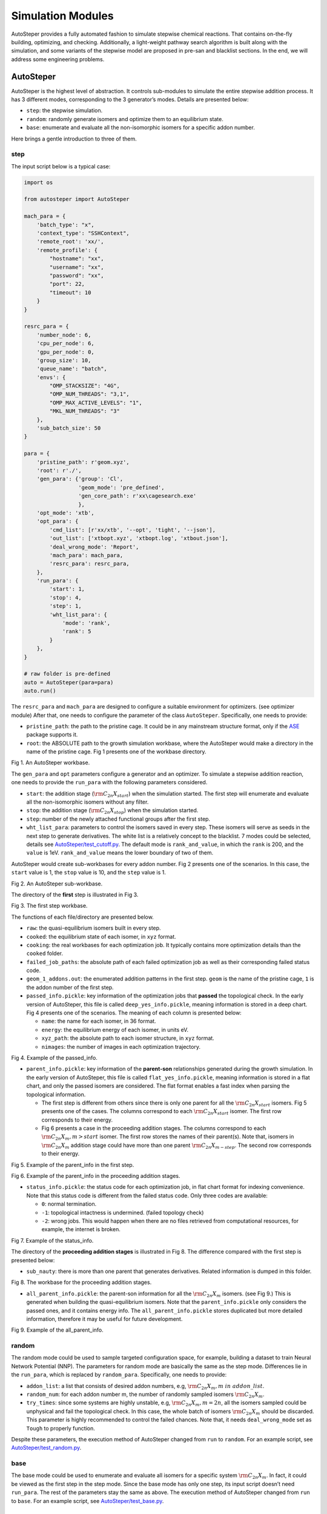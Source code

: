 Simulation Modules
==================

AutoSteper provides a fully automated fashion to simulate stepwise
chemical reactions. That contains on-the-fly building, optimizing, and
checking. Additionally, a light-weight pathway search algorithm is built
along with the simulation, and some variants of the stepwise model are
proposed in pre-san and blacklist sections. In the end, we will address
some engineering problems.

AutoSteper
----------

AutoSteper is the highest level of abstraction. It controls sub-modules
to simulate the entire stepwise addition process. It has 3 different
modes, corresponding to the 3 generator’s modes. Details are presented
below:

-  ``step``: the stepwise simulation.
-  ``random``: randomly generate isomers and optimize them to an
   equilibrium state.
-  ``base``: enumerate and evaluate all the non-isomorphic isomers for a
   specific addon number.

Here brings a gentle introduction to three of them.

step
~~~~

The input script below is a typical case:

.. code:: python

   import os

   from autosteper import AutoSteper

   mach_para = {
       'batch_type': "x",
       'context_type': "SSHContext",
       'remote_root': 'xx/',
       'remote_profile': {
           "hostname": "xx",
           "username": "xx",
           "password": "xx",
           "port": 22,
           "timeout": 10
       }
   }

   resrc_para = {
       'number_node': 6,
       'cpu_per_node': 6,
       'gpu_per_node': 0,
       'group_size': 10,
       'queue_name': "batch",
       'envs': {
           "OMP_STACKSIZE": "4G",
           "OMP_NUM_THREADS": "3,1",
           "OMP_MAX_ACTIVE_LEVELS": "1",
           "MKL_NUM_THREADS": "3"
       },
       'sub_batch_size': 50
   }

   para = {
       'pristine_path': r'geom.xyz',
       'root': r'./',
       'gen_para': {'group': 'Cl',
                    'geom_mode': 'pre_defined',
                    'gen_core_path': r'xx\cagesearch.exe'
                    },
       'opt_mode': 'xtb',
       'opt_para': {
           'cmd_list': [r'xx/xtb', '--opt', 'tight', '--json'],
           'out_list': ['xtbopt.xyz', 'xtbopt.log', 'xtbout.json'],
           'deal_wrong_mode': 'Report',
           'mach_para': mach_para,
           'resrc_para': resrc_para,
       },
       'run_para': {
           'start': 1,
           'stop': 4,
           'step': 1,
           'wht_list_para': {
               'mode': 'rank',
               'rank': 5
           }
       },
   }

   # raw folder is pre-defined
   auto = AutoSteper(para=para)
   auto.run()

The ``resrc_para`` and ``mach_para`` are designed to configure a
suitable environment for optimizers. (see optimizer module) After that,
one needs to configure the parameter of the class ``AutoSteper``.
Specifically, one needs to provide:

-  ``pristine_path``: the path to the pristine cage. It could be in any
   mainstream structure format, only if the
   `ASE <https://wiki.fysik.dtu.dk/ase/ase/io/io.html#ase.io.read>`__
   package supports it.
-  ``root``: the ABSOLUTE path to the growth simulation workbase, where
   the AutoSteper would make a directory in the name of the pristine
   cage. Fig 1 presents one of the workbase directory.

.. image:: ./fig/root.png
   :alt: root
   :align: center

.. raw:: html

   <center>

Fig 1. An AutoSteper workbase.

.. raw:: html

   </center>

The ``gen_para`` and ``opt`` parameters configure a generator and an
optimizer. To simulate a stepwise addition reaction, one needs to
provide the ``run_para`` with the following parameters considered.

-  ``start``: the addition stage (:math:`\rm C_{2n}X_{start}`) when the
   simulation started. The first step will enumerate and evaluate all
   the non-isomorphic isomers without any filter.
-  ``stop``: the addition stage (:math:`\rm C_{2n}X_{stop}`) when the
   simulation started.
-  ``step``: number of the newly attached functional groups after the
   first step.
-  ``wht_list_para``: parameters to control the isomers saved in every
   step. These isomers will serve as seeds in the next step to generate
   derivatives. The white list is a relatively concept to the blacklist.
   7 modes could be selected, details see
   `AutoSteper/test_cutoff.py <https://github.com/Franklalalala/AutoSteper/blob/master/tests/test_cutoff/test_cutoff.py>`__.
   The default mode is ``rank_and_value``, in which the ``rank`` is 200,
   and the ``value`` is 1eV. ``rank_and_value`` means the lower boundary
   of two of them.

AutoSteper would create sub-workbases for every addon number. Fig 2
presents one of the scenarios. In this case, the ``start`` value is 1,
the ``stop`` value is 10, and the ``step`` value is 1.

.. image:: ./fig/addon.png
   :alt: addon
   :align: center

.. raw:: html

   <center>

Fig 2. An AutoSteper sub-workbase.

.. raw:: html

   </center>

The directory of the **first** step is illustrated in Fig 3.

.. image:: ./fig/first_step.png
   :alt: first_step
   :align: center

.. raw:: html

   <center>

Fig 3. The first step workbase.

.. raw:: html

   </center>

The functions of each file/directory are presented below.

-  ``raw``: the quasi-equilibrium isomers built in every step.
-  ``cooked``: the equilibrium state of each isomer, in ``xyz`` format.
-  ``cooking``: the real workbases for each optimization job. It
   typically contains more optimization details than the ``cooked``
   folder.
-  ``failed_job_paths``: the absolute path of each failed optimization
   job as well as their corresponding failed status code.
-  ``geom_1_addons.out``: the enumerated addition patterns in the first
   step. ``geom`` is the name of the pristine cage, ``1`` is the addon
   number of the first step.
-  ``passed_info.pickle``: key information of the optimization jobs that
   **passed** the topological check. In the early version of AutoSteper,
   this file is called ``deep_yes_info.pickle``, meaning information is
   stored in a deep chart. Fig 4 presents one of the scenarios. The
   meaning of each column is presented below:

   -  ``name``: the name for each isomer, in 36 format.
   -  ``energy``: the equilibrium energy of each isomer, in units eV.
   -  ``xyz_path``: the absolute path to each isomer structure, in
      ``xyz`` format.
   -  ``nimages``: the number of images in each optimization trajectory.

.. image:: ./fig/deep_yes.png
   :alt: deep_yes
   :align: center

.. raw:: html

   <center>

Fig 4. Example of the passed_info.

.. raw:: html

   </center>

-  ``parent_info.pickle``: key information of the **parent-son**
   relationships generated during the growth simulation. In the early
   version of AutoSteper, this file is called ``flat_yes_info.pickle``,
   meaning information is stored in a flat chart, and only the passed
   isomers are considered. The flat format enables a fast index when
   parsing the topological information.

   -  The first step is different from others since there is only one
      parent for all the :math:`\rm C_{2n}X_{start}` isomers. Fig 5
      presents one of the cases. The columns correspond to each
      :math:`\rm C_{2n}X_{start}` isomer. The first row corresponds to
      their energy.
   -  Fig 6 presents a case in the proceeding addition stages. The
      columns correspond to each :math:`\rm C_{2n}X_{m}, m>start`
      isomer. The first row stores the names of their parent(s). Note
      that, isomers in :math:`\rm C_{2n}X_{m}` addition stage could have
      more than one parent :math:`\rm C_{2n}X_{m-step}`. The second row
      corresponds to their energy.

.. image:: ./fig/flat_yes_first.png
   :alt: flat_yes_first
   :align: center

.. raw:: html

   <center>

Fig 5. Example of the parent_info in the first step.

.. raw:: html

   </center>

.. image:: ./fig/flat_yes_after.png
   :alt: flat_yes_after
   :align: center

.. raw:: html

   <center>

Fig 6. Example of the parent_info in the proceeding addition stages.

.. raw:: html

   </center>

-  ``status_info.pickle``: the status code for each optimization job, in
   flat chart format for indexing convenience. Note that this status
   code is different from the failed status code. Only three codes are
   available:

   -  ``0``: normal termination.
   -  ``-1``: topological intactness is undermined. (failed topology
      check)
   -  ``-2``: wrong jobs. This would happen when there are no files
      retrieved from computational resources, for example, the internet
      is broken.

.. image:: ./fig/status_info.png
   :alt: status_info
   :align: center

.. raw:: html

   <center>

Fig 7. Example of the status_info.

.. raw:: html

   </center>

The directory of the **proceeding addition stages** is illustrated in
Fig 8. The difference compared with the first step is presented below:

-  ``sub_nauty``: there is more than one parent that generates
   derivatives. Related information is dumped in this folder.

.. image:: ./fig/after_step.png
   :alt: after_step
   :align: center

.. raw:: html

   <center>

Fig 8. The workbase for the proceeding addition stages.

.. raw:: html

   </center>

-  ``all_parent_info.pickle``: the parent-son information for all the
   :math:`\rm C_{2n}X_{m}` isomers. (see Fig 9.) This is generated when
   building the quasi-equilibrium isomers. Note that the
   ``parent_info.pickle`` only considers the passed ones, and it
   contains energy info. The ``all_parent_info.pickle`` stores
   duplicated but more detailed information, therefore it may be useful
   for future development.

.. image:: ./fig/all_parent_info.png
   :alt: all_parent_info
   :align: center

.. raw:: html

   <center>

Fig 9. Example of the all_parent_info.

.. raw:: html

   </center>

random
~~~~~~

The random mode could be used to sample targeted configuration space,
for example, building a dataset to train Neural Network Potential (NNP).
The parameters for random mode are basically the same as the step mode.
Differences lie in the ``run_para``, which is replaced by
``random_para``. Specifically, one needs to provide:

-  ``addon_list``: a list that consists of desired addon numbers, e.g,
   :math:`\rm C_{2n}X_{m}, m\ in\ addon\_list`.
-  ``random_num``: for each addon number m, the number of randomly
   sampled isomers :math:`\rm C_{2n}X_{m}`.
-  ``try_times``: since some systems are highly unstable, e.g,
   :math:`\rm C_{2n}X_{m}, m=2n`, all the isomers sampled could be
   unphysical and fail the topological check. In this case, the whole
   batch of isomers :math:`\rm C_{2n}X_{m}` should be discarded. This
   parameter is highly recommended to control the failed chances. Note
   that, it needs ``deal_wrong_mode`` set as ``Tough`` to properly
   function.

Despite these parameters, the execution method of AutoSteper changed
from ``run`` to ``random``. For an example script, see
`AutoSteper/test_random.py <https://github.com/Franklalalala/AutoSteper/blob/master/tests/test_random/test_random.py>`__.

base
~~~~

The base mode could be used to enumerate and evaluate all isomers for a
specific system :math:`\rm C_{2n}X_{m}`. In fact, it could be viewed as
the first step in the step mode. Since the base mode has only one step,
its input script doesn’t need ``run_para``. The rest of the parameters
stay the same as above. The execution method of AutoSteper changed from
``run`` to ``base``. For an example script, see
`AutoSteper/test_base.py <https://github.com/Franklalalala/AutoSteper/blob/master/tests/test_base/test_base.py>`__.

Generator
---------

The generator module is in charge of building molecules. Details of
parameters are presented below:

-  ``group``: the name of functional groups. Currently, AutoSteper
   supports :math:`\rm C_{2n}X_m(X=H, F,Cl, Br, I, OH, CF_3, CH_3)`.

-  ``gen_core_path``: the absolute path to the executable binary file
   ``cagesearch``, which is compiled from the
   `Franklalalala/usenauty <https://github.com/Franklalalala/usenauty>`__
   repository.

-  ``geom_mode``: decides how to build quasi-equilibrium isomers. This
   parameter is highly recommended to be set as ``pre_defined``. The
   pre-defined geometry parameters are chosen from thousands of randomly
   sampled isomers. If one needs to change these parameters, set
   ``geom_mode`` to another value and assign new parameters through
   ``geom_para``. Note that, the new format needs to stay consistent
   with `the
   original <https://github.com/Franklalalala/AutoSteper/blob/18f474b0dd58adc9cd7484007a14927e2cde5123/src/autosteper/generator.py#L12>`__.

Note that, the generator module could be used alone to build hand-tuned
structures. See
`AutoSteper/test_build_unit.py <https://github.com/Franklalalala/AutoSteper/blob/master/tests/test_build_unit/test_build_unit.py>`__.

Optimizer
---------

The optimizer module heavily rely on open-source package
`deepmodeling/dpdispatcher <https://github.com/deepmodeling/dpdispatcher>`__.
See `Getting
Started <https://docs.deepmodeling.com/projects/dpdispatcher/en/latest/getting-started.html>`__
to get familiar with dpdispatcher. Here presents the usage of
AutoSteper’s customized version.

machine and resource
~~~~~~~~~~~~~~~~~~~~

To start with, one needs to set a machine and a resource configuration.
Here present some examples.

For the machine parameter, two sets of configurations are recommended.
See below:

.. code:: python

   # from local (typically your win system) to clusters. Input scripts are submitted in Personal Computer (PC).
   mach_para = {
       'batch_type': "Torque",  # my cluster type
       'context_type': "SSHContext",
       'remote_root': '/home/test/xx/',  # the remote workbase where the actual computation take place.
       'remote_profile': {
           "hostname": "2xx.2xx.xx.7x",  # IP
           "username": "xx",
           "password": "xx",
           "port": 22,
           "timeout": 10
       }
   }

   # inside your clusters. Input scripts are submitted in the cluster.
   mach_para = {
       'batch_type': "Torque",  # my cluster type
       'context_type': "LocalContext",  # Do not need IP information
       'remote_root': '/home/test/xx/',
       'remote_profile': None
   }

For the resource parameter, here is an example:

.. code:: python

   resrc_para = {
       'number_node': 6, # the sequence name for your cluster.
       'cpu_per_node': 6, # computational resources for each task.
       'gpu_per_node': 0, # same as above
       'group_size': 10, # number of tasks contained in each job (group).
       'queue_name': "batch", # queue name for my cluster
       'envs': {              # extra enviromental variables
           "OMP_STACKSIZE": "4G",
           "OMP_NUM_THREADS": "3,1",
           "OMP_MAX_ACTIVE_LEVELS": "1",
           "MKL_NUM_THREADS": "3"
       },
       'sub_batch_size': 50 # number of tasks contained in each batch.
   }

The machine parameters tell the dpdispatcher **which cluster** to use
and **how to contact**, while the resource parameter **assigns**
computation resources to each job.

The original workflow of the dpdispatcher is illustrated in Fig 10.

.. image:: ./fig/dpdispatch_arch.png
   :alt: dpdispatch_arch
   :align: center

.. raw:: html

   <center>

Fig 10. Simplified workflow of dpdispatcher.

.. raw:: html

   </center>

Each optimization job corresponds to a task. Then, tasks are grouped
(``group_size``) into jobs. These jobs are submitted through ssh or
local context (``context_type``) to remote (``remote_root``), where the
remote would assign computational resources to each job
(``All_cpu_cores /cpu_per_node``) and execute them in parallel.

However, when it comes to huge task sequences, the number of groups in
line may put pressure on the cluster. And when something wrong happened
in a single job, the whole batch would be undermined. (For example, no
retrieval from remote.) Therefore, we proposed the ``sub_batch_size``
parameter to perform job dispatch in a mini-batch style. An illustration
of the modified dpdispatcher is presented in Fig 11.

.. image:: ./fig/sub_batch_arch.png
   :alt: sub_batch_arch
   :align: center

.. raw:: html

   <center>

Fig 11. A top-down illustration of the modified dpdispatcher.

.. raw:: html

   </center>

More details could be found in the documentation of `Machine
parameters <https://docs.deepmodeling.com/projects/dpdispatcher/en/latest/machine.html>`__
and `Resources
parameters <https://docs.deepmodeling.com/projects/dpdispatcher/en/latest/resources.html>`__.

opt mode and parameter
~~~~~~~~~~~~~~~~~~~~~~

Currently, AutoSteper provides interfaces for 3 software, namely, the
`xTB <https://xtb-docs.readthedocs.io/en/latest/contents.html>`__
program, the `Gaussian <https://gaussian.com/>`__ software, and the
`ASE <https://wiki.fysik.dtu.dk/ase/about.html>`__ python library.
Examples could be found in
`test_ASE_Optimizer <https://github.com/Franklalalala/AutoSteper/tree/master/tests/test_ASE_Optimizer>`__,
`test_Gaussian_Optimizer <https://github.com/Franklalalala/AutoSteper/tree/master/tests/test_Gaussian_Optimizer>`__,
and
`test_XTB_Optimizer <https://github.com/Franklalalala/AutoSteper/tree/master/tests/test_XTB_Optimizer>`__.

In addition, AutoSteper provides the ``Multi_Optimizer`` to properly
integrate different software or employ the same software repeatly.
Examples could be found in
`test_multi_optimizer <https://github.com/Franklalalala/AutoSteper/tree/master/tests/test_multi_optimizer>`__.

The details about related parameters are presented below:

1. ``opt_mode``: tells the ``AutoSteper`` class or the
   ``switch_optimizers`` function which optimizer to choose.
2. ``cmd_list``: the actual command line in the final workbase (without
   the filename). It consists of the call of the program, options,
   flags, and so on.
3. ``out_list``: the names of output files that need to be downloaded.
4. ``deal_wrong_mode``: how to deal with wrong jobs, details see the
   engineering section.
5. ``has_parity``: The spin multiplicity is different between odd and
   even addon number isomers. Set this button true if you intend to
   simulate odd addon number isomers. This will enabling an automated
   multipicity check.

Checker
-------

The checker module will check optimized isomers to ensure an undermined
topology. 7 scenarios could be detected, their corresponding failed
status codes are presented below.

1. At least one functional group breaks the bond with the cage and
   becomes a radical.
2. At least one functional group deviates from the initial addition site
   and moves to another.
3. At least one 3-membered carbon ring is formed during optimization,
   meaning the pristine cage is squeezed by functional groups.
4. At least one carbon atom only has 2 neighboring carbon atoms or less,
   meaning the cage is broken.
5. At least one functional group binds with 2 or more carbon atoms,
   which is unstable for currently supported functional groups.
6. At least one carbon atom binds with 5 or more atoms, which means a
   small cluster or a coordination is formed.
7. The inner intactness of at least one functional group
   (:math:`\rm OH, CF_3, CH_3`) is undermined.

These status codes will be reported in the ``failed_job_paths`` file.

Need to mention that, the AutoSteper module doesn’t need any specific
input parameters for the checker module, though it could also be used
alone. See
`AutoSteper/test_checker.py <https://github.com/Franklalalala/AutoSteper/blob/master/tests/test_checker/test_checker.py>`__.

Path parser
-----------

The ``Path_Parser`` is an abstraction designed to get pathways from the
``parent-son`` information, which is generated along with the **Growth
Simulation**. This feature is considered since the very beginning of
AutoSteper. The ``parent-son`` information could be viewed as a
by-product of the simulation, therefore the calculation of pathways is
extremely fast.

One needs to provide the following parameters for a basic configuration:

.. code:: python

   path_para = {
       'step': 1, # the step that used in the growth simulation.
       'start': 1, # when the growth simulation started
       'q_add_num': 4, 
       'q_path_rank': 10,
       'q_isomer_rank': 5,
       'log_low_e_num': 10, 
   }

The configuration will generate pathways for :math:`\rm C_{2n}X_{m}\_i`.
Here the ``q_add_num`` is the m, the ``q_isomer_rank`` is i.
``log_low_e_num`` will dump low-energy isomers
:math:`\rm C_{2n}X_{m}\_i, i<log\_low\_e\_num` into a log.
``q_path_rank`` will decide how many low-energy pathways to be dumped.

This configuration parses pathways for the specific ``q_isomer_rank``.
All the pathways end to the
:math:`\rm C_{2n}X_{m}\_i, i=q\_isomer\_rank`.

To see a mixed scenario, simply set the ``is_mixed`` flag to True. See
`AutoSteper/test_path_parser_2.py <https://github.com/Franklalalala/AutoSteper/blob/master/tests/test_path_parser/test_path_parser_2.py>`__.
The generated pathways will end to
:math:`\rm C_{2n}X_{m}\_i, i<=q\_isomer\_rank`.

If one needs a higher accuracy of pathways, there is a refiner option in
``Path_Parser``. See
`AutoSteper/test_path_parser_2_ref.py <https://github.com/Franklalalala/AutoSteper/blob/master/tests/test_path_parser/test_path_parser_2_ref.py>`__.

If one needs to control the number of pathways, set a ``ctl_path_para``
as below:

.. code:: python

   path_para = {
       'step': 1, # the step that used in the growth simulation.
       'start': 1, # when the growth simulation started
       'q_add_num': 22, 
       'q_path_rank': 10,
       'q_isomer_rank': 5,
       'log_low_e_num': 10, 
       'ctl_path_para': {
           'ctl_parent_num': 3, # Control the number of parents for each isomer.
           'max_path_num': 10000, # Control the maximum number of pathways.
       }
   }

This is for the case when the queried addon number is very high. Since
the ``Path_Parser`` functions in a DFS way, the low-energy pathways will
be well preserved.

The generated pathways are highly structured and informative, see
`AutoSteper/test_path_parser <https://github.com/Franklalalala/AutoSteper/tree/master/tests/test_path_parser>`__.
Here presents the well-designed heatmap. See Fig 20.

.. image:: ./fig/Path_relative_energy.png
   :alt: Path_relative_energy
   :align: center

.. raw:: html

   <center>

Fig 20. Example of the generated heatmap for pathways.

.. raw:: html

   </center>

It well-explained the ranking of pathways. For example, all the related
isomers for the pathway in row 1 is the lowest-energy one (relative
energy is 0), therefore it’s the lowest-energy pathway.

Black list
----------

The concept of the blacklist is based on the assumption that high-energy
isomers probably contain local instability motifs, therefore their
derivatives will unlikely to become stable ones since they still contain
those instability motifs. This is a dual concept to the low-energy
configuration space, which is treated as seeds to generate derivatives.
See Fig 12.

AutoSteper collects two kinds of isomers into the blacklist.

1. The isomers that failed the topological check. (denote as failed)
2. The high-energy isomers within certain reverse cutoff. (denote as
   unstable)

.. image:: ./fig/blacklist_landscape.png
   :alt: blacklist_landscape
   :align: center

.. raw:: html

   <center>

Fig 12. Illustration of the high-energy configuration space.

.. raw:: html

   </center>

When it comes to a new step, the new addition patterns will check
through the blacklist at first. If a pattern contains any of the
recorded patterns, it will be directly skipped.

To control the influence of a high-energy pattern, AutoSteper provides a
queue to store high-energy patterns. See Fig 13.

.. image:: ./fig/blk_list.png
   :alt: blk_list
   :align: center

.. raw:: html

   <center>

Fig 13. Illustration of the queue maintained by AutoSteper.

.. raw:: html

   </center>

AutoSteper starts collecting high-energy isomers in ``start_clct_num``.
These patterns start functioning in the next step and will continue to
function till ``start_clct_num+container_size*step``. The blacklist
system will shut down after ``final_chk``.

To enable the blacklist feature, one needs to provide a ``blk_para``.
Here is an example of ``blk_para``, for example of an input script, see
`AutoSteper/test_blk_list.py <https://github.com/Franklalalala/AutoSteper/blob/master/tests/test_black_list/test_blk_list.py>`__

.. code:: python

   blk_para = {
       'start_clct_num': 2,
       'final_chk_num': 8,
       'clct_unstb': True,
       'unstb_para': {
           'mode': 'rank',
           'rank': 10,
       },
       'container_size': 3
   }

Note that, all failed addition patterns are collected by default as long
as the blacklist system functions. Another kind of high-energy isomers
is collected when the ``clct_unstb`` is Ture. The ``unstb_para``
controls the reversed cutoff range, details see
`AutoSteper/test_cutoff.py <https://github.com/Franklalalala/AutoSteper/blob/master/tests/test_cutoff/test_cutoff.py>`__.

Pre-scan
--------

The pre-scan feature takes the quasi-equilibrium geometry to approximate
the equilibrium state isomer. Since AutoSteper builds quasi-equilibrium
isomers in a python environment, currently only the python package
`ASE <https://wiki.fysik.dtu.dk/ase/about.html>`__ is supported as the
single-point evaluator.

The generated isomer (in ``atom`` class) would go through a single-point
evaluation before dumping to a xyz format file. After the generation of
all isomers, the low-energy ones will be selected and re-dumped into the
``post_pre_scan_raw`` folder. These isomers would undergo geometry
optimization with optimizers. Fig 14 presents a working folder when the
pre-scan feature is enabled. It’s basically the same as the ``step``
mode workbase.

.. image:: ./fig/pre_scan_folder.png
   :alt: pre_scan_folder
   :align: center

.. raw:: html

   <center>

Fig 14. The workbase when the pre-scan feature enabled.

.. raw:: html

   </center>

To enable a pre-scan feature, one needs to provide a ``pre_scan_para``.
Here is an example of ``pre_scan_para``, for example of an input script,
see
`AutoSteper/test_pre_scan.py <https://github.com/Franklalalala/AutoSteper/blob/master/tests/test_pre_scan_restart/test_pre_scan.py>`__.

.. code:: python

   pre_scan_para = {
       'start_ps_para': 2,  # when the pre-scan feature enabled
       'final_ps_para': 3,  # when the last addition stage that the pre-scan feature functions
       'calculator': calculator, # the calculator in ASE format
       'ps_cut_para': {     # to control the cutoff range
           'mode': 'rank',
           'rank': 80
       }
   }

Note:

1. The ``calculator`` needs to stay in
   `ASE <https://wiki.fysik.dtu.dk/ase/ase/calculators/calculators.html#calculators>`__
   format.
2. The ``ps_cut_para`` controls the cutoff range for the isomers that
   need geometry optimization.

Engineering
-----------

Currently, AutoSteper provides ``restart`` and ``error_handling`` for
engineering convenience. More features are under development.

restart&proceed
~~~~~~~~~~~~~~~

The ``restart`` feature is designed for the step mode in case the
simulation is interrupted. To use it, simply replace the execution
method of AutoSteper to ``restart``. For example:

.. code:: python

   # auto.run()
   auto.restart(restart_add_num=5)

Note that, the ``restart`` method will delete the original workbase for
:math:`\rm C_{2n}X_{m}, m>= restart\_add\_num`, after that, a new
workbase will be created for
:math:`\rm C_{2n}X_{m}, m= restart\_add\_num`. Make sure the
``restart_add_num`` equals the exact to addon stage when the simulation
was interrupted.

Besides, this feature could be used to **proceed** with a normally
terminated simulation. For example, the original one terminated in
``add_num = 4``, and the restart_add_num could be set as ``4+step``.

error handling
~~~~~~~~~~~~~~

The ``error_handling`` feature is assigned to optimizers. For
description convenience, details of them are presented in this section.
Note that, the ``error`` mentioned here denotes an unexpected
optimization task result, which is different from the ``failed``
notation.

There are 4 modes in total. Specifically:

-  ``Report``: simply report the wrong information and end out.
-  ``Complete``: recursively submit jobs in small batches to minimize
   the wrong jobs, then end out. Note that, the dpdispatcher submits
   jobs in a batch style. When there is one job ends unexpectedly, there
   would be no retrieval from the remote for the whole batch. The
   ``Complete`` mode will submit recursively with small batches until
   the abnormal ones are left.
-  ``Tough``: designed for ``random`` mode in case the whole batch of
   randomly generated isomers are unphysical. The old batch will be
   discarded and a new batch will be generated.
-  ``Ignore``: designed for ``random`` mode in case there are abnormally
   terminated jobs. There will be warnings while the simulation
   proceeds.
